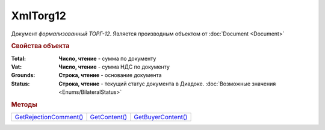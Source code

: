 XmlTorg12
=========

Документ *формализованный ТОРГ-12*.
Является производным объектом от :doc:`Document <Document>`


.. rubric:: Свойства объекта

:Total:
  **Число, чтение** - cумма по документу

:Vat:
  **Число, чтение** - cумма НДС по документу

:Grounds:
  **Строка, чтение** - основание документа

:Status:
  **Строка, чтение** - текущий статус документа в Диадоке. :doc:`Возможные значения <Enums/BilateralStatus>`


.. rubric:: Методы

+----------------------------------+-------------------------+------------------------------+
| |XmlTorg12-GetRejectionComment|_ | |XmlTorg12-GetContent|_ | |XmlTorg12-GetBuyerContent|_ |
+----------------------------------+-------------------------+------------------------------+

.. |XmlTorg12-GetRejectionComment| replace:: GetRejectionComment()
.. |XmlTorg12-GetContent| replace:: GetContent()
.. |XmlTorg12-GetBuyerContent| replace:: GetBuyerContent()


.. _XmlTorg12-GetRejectionComment:
.. method:: XmlTorg12.GetRejectionComment()

  Возвращает строку с комментарием, добавленным при отказе в подписи

  .. deprecated:: 5.20.3
    Используйте :meth:`Document.GetAnyComment` с типом ``SignatureRejectionComment``



.. _XmlTorg12-GetContent:
.. method:: XmlTorg12.GetContent()

  Возвращает :doc:`представление контента титула продавца <Torg12SellerContent>` документа

  .. deprecated:: 5.27.0
    Используйте :meth:`Document.GetDynamicContent`



.. _XmlTorg12-GetBuyerContent:
.. method:: XmlTorg12.GetBuyerContent()

  Возвращает :doc:`представление контента титула покупателя <Torg12BuyerContent>` документа

  .. deprecated:: 5.27.0
    Используйте :meth:`Document.GetDynamicContent`
